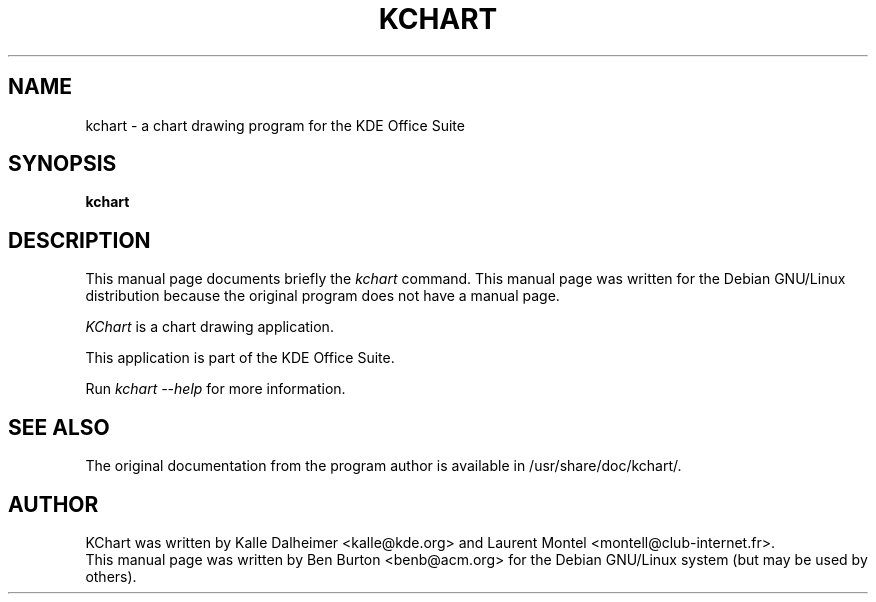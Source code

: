 .\"                                      Hey, EMACS: -*- nroff -*-
.\" First parameter, NAME, should be all caps
.\" Second parameter, SECTION, should be 1-8, maybe w/ subsection
.\" other parameters are allowed: see man(7), man(1)
.TH KCHART 1 "April 7, 2001"
.\" Please adjust this date whenever revising the manpage.
.\"
.\" Some roff macros, for reference:
.\" .nh        disable hyphenation
.\" .hy        enable hyphenation
.\" .ad l      left justify
.\" .ad b      justify to both left and right margins
.\" .nf        disable filling
.\" .fi        enable filling
.\" .br        insert line break
.\" .sp <n>    insert n+1 empty lines
.\" for manpage-specific macros, see man(7)
.SH NAME
kchart \- a chart drawing program for the KDE Office Suite
.SH SYNOPSIS
.B kchart
.SH DESCRIPTION
This manual page documents briefly the
.I kchart
command.
This manual page was written for the Debian GNU/Linux distribution
because the original program does not have a manual page.
.PP
.\" TeX users may be more comfortable with the \fB<whatever>\fP and
.\" \fI<whatever>\fP escape sequences to invode bold face and italics, 
.\" respectively.
\fIKChart\fP is a chart drawing application.
.PP
This application is part of the KDE Office Suite.
.PP
Run
.I kchart --help
for more information.
.SH SEE ALSO
The original documentation from the program author
is available in /usr/share/doc/kchart/.
.SH AUTHOR
KChart was written by Kalle Dalheimer <kalle@kde.org> and Laurent Montel
<montell@club-internet.fr>.
.br
This manual page was written by Ben Burton <benb@acm.org>
for the Debian GNU/Linux system (but may be used by others).
